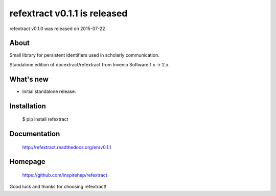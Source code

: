 ===================================
 refextract v0.1.1 is released
===================================

refextract v0.1.0 was released on 2015-07-22

About
-----

Small library for persistent identifiers used in scholarly communication.

Standalone edition of docextract/refextract from Invenio Software 1.x -> 2.x.

What's new
----------

- Initial standalone release.


Installation
------------

   $ pip install refextract

Documentation
-------------

   http://refextract.readthedocs.org/en/v0.1.1

Homepage
--------

   https://github.com/inspirehep/refextract

Good luck and thanks for choosing refextract!
